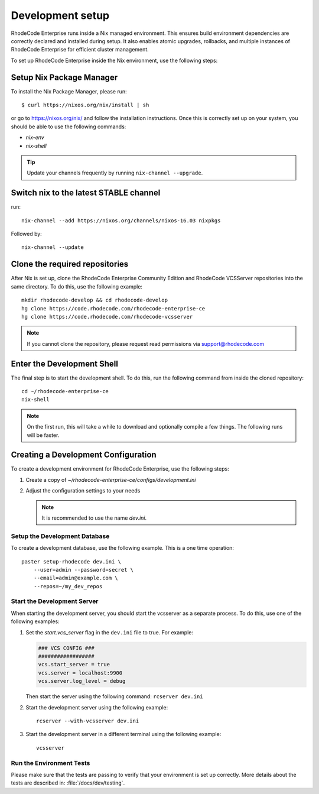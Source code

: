 
===================
 Development setup
===================


RhodeCode Enterprise runs inside a Nix managed environment. This ensures build
environment dependencies are correctly declared and installed during setup.
It also enables atomic upgrades, rollbacks, and multiple instances of RhodeCode
Enterprise for efficient cluster management.

To set up RhodeCode Enterprise inside the Nix environment, use the following steps:



Setup Nix Package Manager
-------------------------

To install the Nix Package Manager, please run::

   $ curl https://nixos.org/nix/install | sh

or go to https://nixos.org/nix/ and follow the installation instructions.
Once this is correctly set up on your system, you should be able to use the
following commands:

* `nix-env`

* `nix-shell`


.. tip::

   Update your channels frequently by running ``nix-channel --upgrade``.


Switch nix to the latest STABLE channel
---------------------------------------

run::

   nix-channel --add https://nixos.org/channels/nixos-16.03 nixpkgs

Followed by::

   nix-channel --update


Clone the required repositories
-------------------------------

After Nix is set up, clone the RhodeCode Enterprise Community Edition and
RhodeCode VCSServer repositories into the same directory.
To do this, use the following example::

    mkdir rhodecode-develop && cd rhodecode-develop
    hg clone https://code.rhodecode.com/rhodecode-enterprise-ce
    hg clone https://code.rhodecode.com/rhodecode-vcsserver

.. note::

   If you cannot clone the repository, please request read permissions via support@rhodecode.com



Enter the Development Shell
---------------------------

The final step is to start the development shell. To do this, run the
following command from inside the cloned repository::

   cd ~/rhodecode-enterprise-ce
   nix-shell

.. note::

   On the first run, this will take a while to download and optionally compile
   a few things. The following runs will be faster.



Creating a Development Configuration
------------------------------------

To create a development environment for RhodeCode Enterprise,
use the following steps:

1. Create a copy of `~/rhodecode-enterprise-ce/configs/development.ini`
2. Adjust the configuration settings to your needs

   .. note::

      It is recommended to use the name `dev.ini`.


Setup the Development Database
^^^^^^^^^^^^^^^^^^^^^^^^^^^^^^

To create a development database, use the following example. This is a one
time operation::

    paster setup-rhodecode dev.ini \
        --user=admin --password=secret \
        --email=admin@example.com \
        --repos=~/my_dev_repos


Start the Development Server
^^^^^^^^^^^^^^^^^^^^^^^^^^^^

When starting the development server, you should start the vcsserver as a
separate process. To do this, use one of the following examples:

1. Set the `start.vcs_server` flag in the ``dev.ini`` file to true. For example:

   .. code-block:: python

      ### VCS CONFIG ###
      ##################
      vcs.start_server = true
      vcs.server = localhost:9900
      vcs.server.log_level = debug

   Then start the server using the following command: ``rcserver dev.ini``

2. Start the development server using the following example::

      rcserver --with-vcsserver dev.ini

3. Start the development server in a different terminal using the following
   example::

      vcsserver


Run the Environment Tests
^^^^^^^^^^^^^^^^^^^^^^^^^

Please make sure that the tests are passing to verify that your environment is
set up correctly. More details about the tests are described in:
:file:`/docs/dev/testing`.
